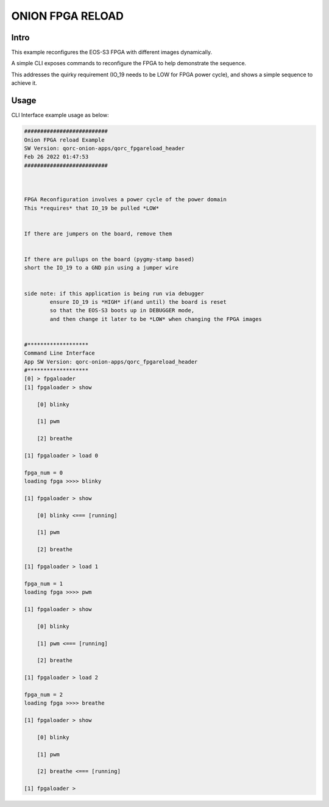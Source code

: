 
ONION FPGA RELOAD
=================

Intro
-----

This example reconfigures the EOS-S3 FPGA with different images dynamically.

A simple CLI exposes commands to reconfigure the FPGA to help demonstrate the sequence.

This addresses the quirky requirement (IO_19 needs to be LOW for FPGA power cycle), and 
shows a simple sequence to achieve it.

Usage
-----

CLI Interface example usage as below:

.. code-block:: bash


   ##########################
   Onion FPGA reload Example
   SW Version: qorc-onion-apps/qorc_fpgareload_header
   Feb 26 2022 01:47:53
   ##########################
   
   
   
   FPGA Reconfiguration involves a power cycle of the power domain
   This *requires* that IO_19 be pulled *LOW*
   
   
   If there are jumpers on the board, remove them
   
   
   If there are pullups on the board (pygmy-stamp based)
   short the IO_19 to a GND pin using a jumper wire
   
   
   side note: if this application is being run via debugger
           ensure IO_19 is *HIGH* if(and until) the board is reset
           so that the EOS-S3 boots up in DEBUGGER mode, 
           and then change it later to be *LOW* when changing the FPGA images 
   
   
   #*******************
   Command Line Interface
   App SW Version: qorc-onion-apps/qorc_fpgareload_header
   #*******************
   [0] > fpgaloader
   [1] fpgaloader > show 
   
       [0] blinky
   
       [1] pwm
   
       [2] breathe
   
   [1] fpgaloader > load 0
   
   fpga_num = 0
   loading fpga >>>> blinky
   
   [1] fpgaloader > show
   
       [0] blinky <=== [running]
   
       [1] pwm
   
       [2] breathe
   
   [1] fpgaloader > load 1
   
   fpga_num = 1
   loading fpga >>>> pwm
   
   [1] fpgaloader > show
   
       [0] blinky
   
       [1] pwm <=== [running]
   
       [2] breathe
   
   [1] fpgaloader > load 2
   
   fpga_num = 2
   loading fpga >>>> breathe
   
   [1] fpgaloader > show
   
       [0] blinky
   
       [1] pwm
   
       [2] breathe <=== [running]
   
   [1] fpgaloader > 
   
